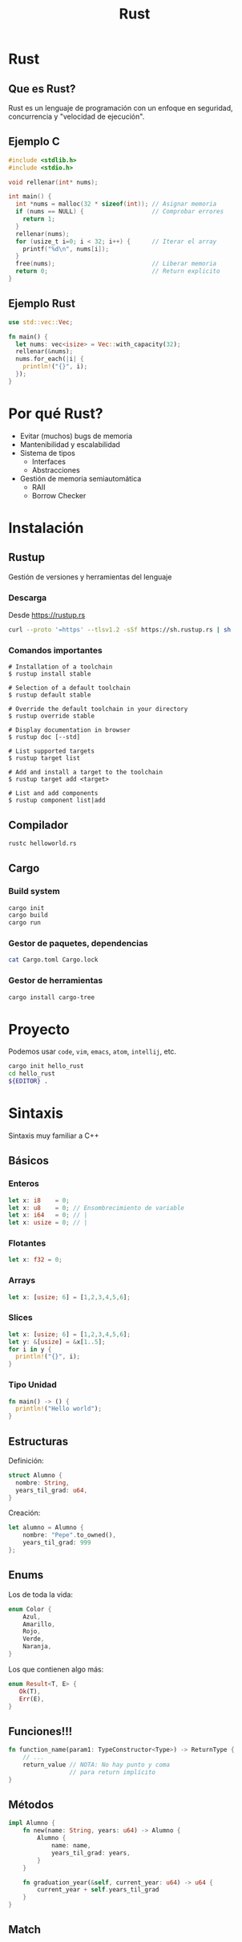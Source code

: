 #+TITLE: Rust
#+REVEAL_TRANS: fade
#+OPTIONS: reveal-control
#+OPTIONS: toc:nil
#+OPTIONS: num:nil
#+REVEAL_THEME: league
#+REVEAL_PLUGINS: (highlight)
#+REVEAL_HIGHLIGHT_CSS: %r/lib/css/monokai.css


* Rust
  [[./img/rust_logo.svg]]

** Que es Rust?
   Rust es un lenguaje de programación con un enfoque en
   seguridad, concurrencia y "velocidad de ejecución".

** Ejemplo C
   #+begin_src c
     #include <stdlib.h>
     #include <stdio.h>

     void rellenar(int* nums);

     int main() {
       int *nums = malloc(32 * sizeof(int)); // Asignar memoria
       if (nums == NULL) {                   // Comprobar errores
         return 1;
       }
       rellenar(nums);
       for (usize_t i=0; i < 32; i++) {      // Iterar el array
         printf("%d\n", nums[i]);
       }
       free(nums);                           // Liberar memoria
       return 0;                             // Return explicito
     }
   #+end_src

** Ejemplo Rust

   #+begin_src rust
     use std::vec::Vec;

     fn main() {
       let nums: vec<isize> = Vec::with_capacity(32);
       rellenar(&nums);
       nums.for_each(|i| {
         println!("{}", i);
       });
     }
   #+end_src

* Por qué Rust?
  - Evitar (muchos) bugs de memoria
  - Mantenibilidad y escalabilidad
  - Sistema de tipos
    - Interfaces
    - Abstracciones
  - Gestión de memoria semiautomática
    - RAII
    - Borrow Checker

* Instalación
** Rustup
   Gestión de versiones y herramientas del lenguaje
*** Descarga
    Desde https://rustup.rs
   #+begin_src sh
     curl --proto '=https' --tlsv1.2 -sSf https://sh.rustup.rs | sh
   #+end_src
    
*** Comandos importantes
   #+begin_src 
# Installation of a toolchain
$ rustup install stable

# Selection of a default toolchain
$ rustup default stable

# Override the default toolchain in your directory
$ rustup override stable

# Display documentation in browser
$ rustup doc [--std]

# List supported targets
$ rustup target list

# Add and install a target to the toolchain
$ rustup target add <target>

# List and add components
$ rustup component list|add
   #+end_src
   
** Compilador
   #+begin_src sh
     rustc helloworld.rs
   #+end_src
   
** Cargo
*** Build system
   #+begin_src sh
     cargo init
     cargo build
     cargo run
   #+end_src

*** Gestor de paquetes, dependencias
   #+begin_src sh
     cat Cargo.toml Cargo.lock
   #+end_src

*** Gestor de herramientas
   #+begin_src sh
     cargo install cargo-tree
   #+end_src

* Proyecto
  Podemos usar ~code~, ~vim~, ~emacs~, ~atom~, ~intellij~, etc.
  #+begin_src sh
    cargo init hello_rust
    cd hello_rust
    ${EDITOR} .
  #+end_src

* Sintaxis
  Sintaxis muy familiar a C++
** Básicos
*** Enteros
   #+begin_src rust
     let x: i8    = 0; 
     let x: u8    = 0; // Ensombrecimiento de variable
     let x: i64   = 0; // |
     let x: usize = 0; // |
   #+end_src
*** Flotantes
   #+begin_src rust
     let x: f32 = 0; 
   #+end_src
*** Arrays
    #+begin_src rust
     let x: [usize; 6] = [1,2,3,4,5,6];
    #+end_src
*** Slices
    #+begin_src rust
      let x: [usize; 6] = [1,2,3,4,5,6];
      let y: &[usize] = &x[1..5];
      for i in y {
        println!("{}", i);
      }
    #+end_src
*** Tipo Unidad
    #+begin_src rust
      fn main() -> () {
        println!("Hello world");
      }
    #+end_src
    
** Estructuras
   Definición:
   #+begin_src rust
     struct Alumno {
       nombre: String,
       years_til_grad: u64,
     }
   #+end_src
   
   Creación:
   #+begin_src rust
     let alumno = Alumno {
         nombre: "Pepe".to_owned(),
         years_til_grad: 999
     };
   #+end_src

** Enums
   Los de toda la vida:
   #+begin_src rust
     enum Color {
         Azul,
         Amarillo,
         Rojo,
         Verde,
         Naranja,
     }
   #+end_src

   Los que contienen algo más:
   #+begin_src rust
     enum Result<T, E> {
        Ok(T),
        Err(E),
     }
   #+end_src

** Funciones!!!
  #+begin_src rust
    fn function_name(param1: TypeConstructor<Type>) -> ReturnType {
        // ...
        return_value // NOTA: No hay punto y coma
                     // para return implícito
    }
  #+end_src
  
** Métodos
   #+begin_src rust
     impl Alumno {
         fn new(name: String, years: u64) -> Alumno {
             Alumno {
                 name: name,
                 years_til_grad: years,
             }
         }
    
         fn graduation_year(&self, current_year: u64) -> u64 {
             current_year + self.years_til_grad
         }
     }
   #+end_src
   
** Match
   
